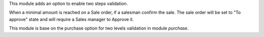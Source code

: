 This module adds an option to enable two steps validation.

When a minimal amount is reached on a Sale order, if a salesman confirm the sale.
The sale order will be set to "To approve" state and will require a Sales manager
to Approve it.

This module is base on the purchase option for two levels validation in module `purchase`.
